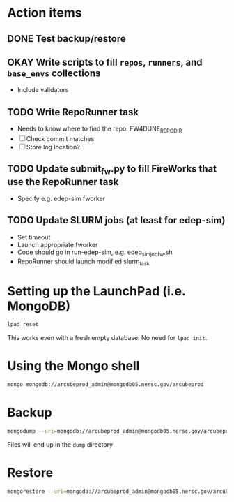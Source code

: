 * Action items
** DONE Test backup/restore
** OKAY Write scripts to fill ~repos~, ~runners~, and ~base_envs~ collections
- Include validators
** TODO Write RepoRunner task
- Needs to know where to find the repo: FW4DUNE_REPO_DIR
- [ ] Check commit matches
- [ ] Store log location?
** TODO Update submit_fw.py to fill FireWorks that use the RepoRunner task
- Specify e.g. edep-sim fworker
** TODO Update SLURM jobs (at least for edep-sim)
- Set timeout
- Launch appropriate fworker
- Code should go in run-edep-sim, e.g. edep_sim_job_fw.sh
- RepoRunner should launch modified slurm_task

* Setting up the LaunchPad (i.e. MongoDB)
#+begin_src bash
lpad reset
#+end_src
This works even with a fresh empty database. No need for ~lpad init~.

* Using the Mongo shell
#+begin_src bash
mongo mongodb://arcubeprod_admin@mongodb05.nersc.gov/arcubeprod
#+end_src

* Backup
#+begin_src bash
mongodump --uri=mongodb://arcubeprod_admin@mongodb05.nersc.gov/arcubeprod -o dump/dump.$(date -Is)
#+end_src
Files will end up in the ~dump~ directory

* Restore
#+begin_src bash
mongorestore --uri=mongodb://arcubeprod_admin@mongodb05.nersc.gov/arcubeprod --dir=dump/arcubeprod --drop
#+end_src
